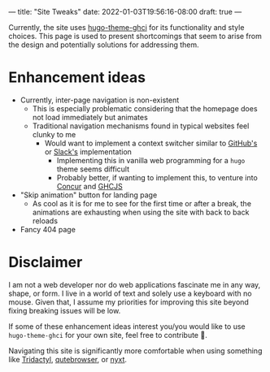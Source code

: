 ---
title: "Site Tweaks"
date: 2022-01-03T19:56:16-08:00
draft: true
---

Currently, the site uses [[https://github.com/Binary-Eater][hugo-theme-ghci]] for its functionality and style
choices. This page is used to present shortcomings that seem to arise from the
design and potentially solutions for addressing them.

* Enhancement ideas

+ Currently, inter-page navigation is non-existent
  - This is especially problematic considering that the homepage does not load
    immediately but animates
  - Traditional navigation mechanisms found in typical websites feel clunky to me
    * Would want to implement a context switcher similar to [[https://docs.github.com/en/get-started/using-github/github-command-palette][GitHub's]] or [[https://slack.engineering/a-faster-smarter-quick-switcher/][Slack's]]
      implementation
      + Implementing this in vanilla web programming for a ~hugo~ theme seems
        difficult
      + Probably better, if wanting to implement this, to venture into [[https://github.com/ajnsit/concur][Concur]]
        and [[https://github.com/ghcjs/ghcjs][GHCJS]]
+ "Skip animation" button for landing page
  - As cool as it is for me to see for the first time or after a break, the
    animations are exhausting when using the site with back to back reloads
+ Fancy 404 page

* Disclaimer
I am not a web developer nor do web applications fascinate me in any way, shape,
or form. I live in a world of text and solely use a keyboard with no mouse.
Given that, I assume my priorities for improving this site beyond fixing
breaking issues will be low.

If some of these enhancement ideas interest you/you would like to use
~hugo-theme-ghci~ for your own site, feel free to contribute 🙂.

Navigating this site is significantly more comfortable when using something like
[[https://github.com/tridactyl/tridactyl][Tridactyl]], [[https://qutebrowser.org/][qutebrowser]], or [[https://nyxt.atlas.engineer/][nyxt]].
